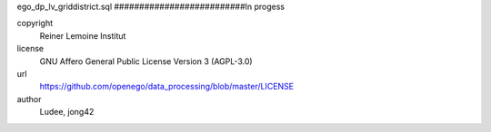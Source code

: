 .. AUTOGENERATED - DO NOT TOUCH!

ego_dp_lv_griddistrict.sql
##########################In progess


copyright
  Reiner Lemoine Institut

license
  GNU Affero General Public License Version 3 (AGPL-3.0)

url
  https://github.com/openego/data_processing/blob/master/LICENSE

author
  Ludee, jong42

